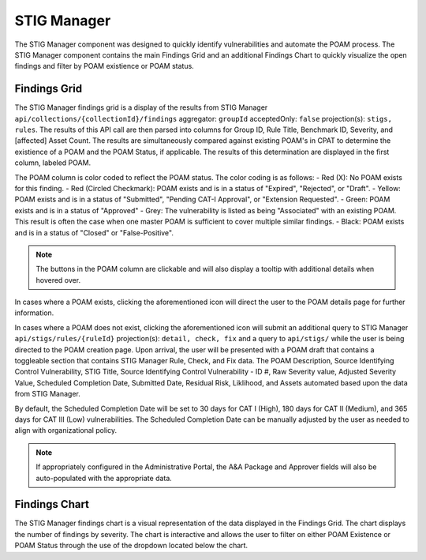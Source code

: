 .. _stigman:
STIG Manager
------------

The STIG Manager component was designed to quickly identify vulnerabilities and automate the POAM process. The STIG Manager component contains the main Findings Grid and an additional Findings Chart to quickly visualize the open findings and filter by POAM existience or POAM status.

Findings Grid
^^^^^^^^^^^^^^^

The STIG Manager findings grid is a display of the results from STIG Manager ``api/collections/{collectionId}/findings`` aggregator: ``groupId`` acceptedOnly: ``false`` projection(s): ``stigs, rules``. The results of this API call are then parsed into columns for Group ID, Rule Title, Benchmark ID, Severity, and [affected] Asset Count. 
The results are simultaneously compared against existing POAM's in CPAT to determine the existience of a POAM and the POAM Status, if applicable. The results of this determination are displayed in the first column, labeled POAM.

The POAM column is color coded to reflect the POAM status. The color coding is as follows:
- Red (X): No POAM exists for this finding.
- Red (Circled Checkmark): POAM exists and is in a status of "Expired", "Rejected", or "Draft".
- Yellow: POAM exists and is in a status of "Submitted", "Pending CAT-I Approval", or "Extension Requested".
- Green: POAM exists and is in a status of "Approved"
- Grey: The vulnerability is listed as being "Associated" with an existing POAM. This result is often the case when one master POAM is sufficient to cover multiple similar findings.
- Black: POAM exists and is in a status of "Closed" or "False-Positive".

.. note::
   The buttons in the POAM column are clickable and will also display a tooltip with additional details when hovered over.

In cases where a POAM exists, clicking the aforementioned icon will direct the user to the POAM details page for further information.

In cases where a POAM does not exist, clicking the aforementioned icon will submit an additional query to STIG Manager ``api/stigs/rules/{ruleId}`` projection(s): ``detail, check, fix`` and a query to ``api/stigs/`` while the user is being directed to the POAM creation page. 
Upon arrival, the user will be presented with a POAM draft that contains a toggleable section that contains STIG Manager Rule, Check, and Fix data. The POAM Description, Source Identifying Control Vulnerability, STIG Title, Source Identifying Control Vulnerability - ID #, Raw Severity value, Adjusted Severity Value, Scheduled Completion Date, Submitted Date, Residual Risk, Liklihood, and Assets automated based upon the data from STIG Manager.

By default, the Scheduled Completion Date will be set to 30 days for CAT I (High), 180 days for CAT II (Medium), and 365 days for CAT III (Low) vulnerabilities. The Scheduled Completion Date can be manually adjusted by the user as needed to align with organizational policy.

.. note::
   If appropriately configured in the Administrative Portal, the A&A Package and Approver fields will also be auto-populated with the appropriate data.




Findings Chart
^^^^^^^^^^^^^^^^^^

The STIG Manager findings chart is a visual representation of the data displayed in the Findings Grid. The chart displays the number of findings by severity. The chart is interactive and allows the user to filter on either POAM Existence or POAM Status through the use of the dropdown located below the chart.